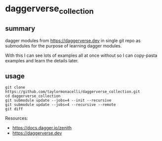 * daggerverse_collection

** summary

dagger modules from https://daggerverse.dev in single git repo as
submodules for the purpose of learning dagger modules.

With this I can see lots of examples all at once without so I can
copy-pasta examples and learn the details later.

** usage

#+begin_example
git clone https://github.com/taylormonacelli/daggerverse_collection.git
cd daggerverse_collection
git submodule update --jobs=4 --init --recursive
git submodule update --jobs=4 --recursive --remote
git diff
#+end_example

Resources:
+ https://docs.dagger.io/zenith
+ https://daggerverse.dev
